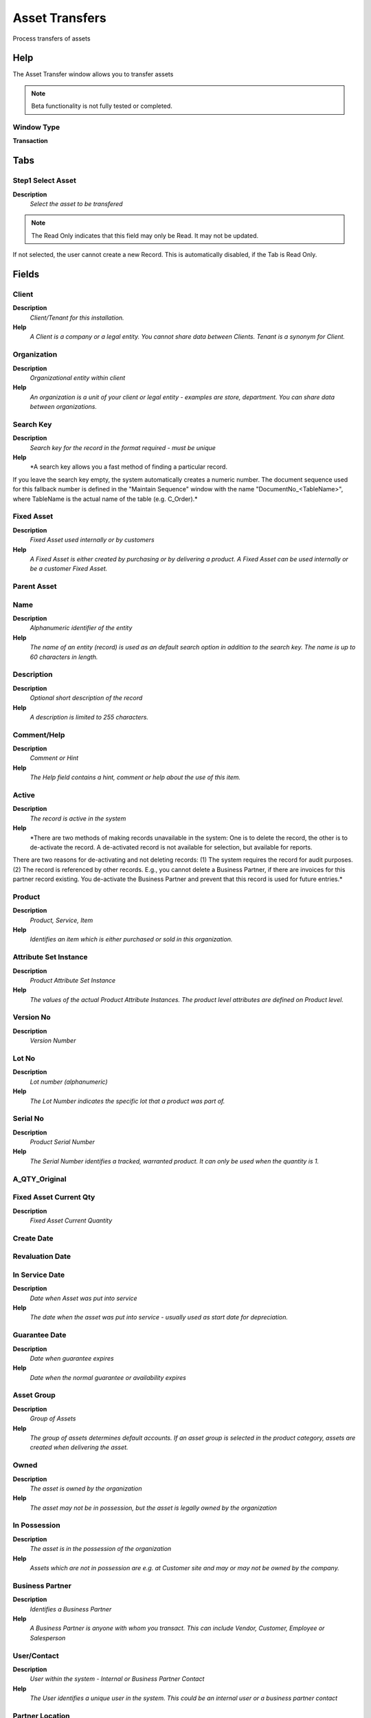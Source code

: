 
.. _window-assettransfers:

===============
Asset Transfers
===============

Process transfers of assets

Help
====
The Asset Transfer window allows you to transfer assets

.. note::
    Beta functionality is not fully tested or completed.

Window Type
-----------
\ **Transaction**\ 


Tabs
====

Step1 Select Asset
------------------
\ **Description**\ 
 \ *Select the asset to be transfered*\ 

.. note::
    The Read Only indicates that this field may only be Read.  It may not be updated.
If not selected, the user cannot create a new Record.  This is automatically disabled, if the Tab is Read Only.

Fields
======

Client
------
\ **Description**\ 
 \ *Client/Tenant for this installation.*\ 
\ **Help**\ 
 \ *A Client is a company or a legal entity. You cannot share data between Clients. Tenant is a synonym for Client.*\ 

Organization
------------
\ **Description**\ 
 \ *Organizational entity within client*\ 
\ **Help**\ 
 \ *An organization is a unit of your client or legal entity - examples are store, department. You can share data between organizations.*\ 

Search Key
----------
\ **Description**\ 
 \ *Search key for the record in the format required - must be unique*\ 
\ **Help**\ 
 \ *A search key allows you a fast method of finding a particular record.
If you leave the search key empty, the system automatically creates a numeric number.  The document sequence used for this fallback number is defined in the "Maintain Sequence" window with the name "DocumentNo_<TableName>", where TableName is the actual name of the table (e.g. C_Order).*\ 

Fixed Asset
-----------
\ **Description**\ 
 \ *Fixed Asset used internally or by customers*\ 
\ **Help**\ 
 \ *A Fixed Asset is either created by purchasing or by delivering a product.  A Fixed Asset can be used internally or be a customer Fixed Asset.*\ 

Parent Asset
------------

Name
----
\ **Description**\ 
 \ *Alphanumeric identifier of the entity*\ 
\ **Help**\ 
 \ *The name of an entity (record) is used as an default search option in addition to the search key. The name is up to 60 characters in length.*\ 

Description
-----------
\ **Description**\ 
 \ *Optional short description of the record*\ 
\ **Help**\ 
 \ *A description is limited to 255 characters.*\ 

Comment/Help
------------
\ **Description**\ 
 \ *Comment or Hint*\ 
\ **Help**\ 
 \ *The Help field contains a hint, comment or help about the use of this item.*\ 

Active
------
\ **Description**\ 
 \ *The record is active in the system*\ 
\ **Help**\ 
 \ *There are two methods of making records unavailable in the system: One is to delete the record, the other is to de-activate the record. A de-activated record is not available for selection, but available for reports.
There are two reasons for de-activating and not deleting records:
(1) The system requires the record for audit purposes.
(2) The record is referenced by other records. E.g., you cannot delete a Business Partner, if there are invoices for this partner record existing. You de-activate the Business Partner and prevent that this record is used for future entries.*\ 

Product
-------
\ **Description**\ 
 \ *Product, Service, Item*\ 
\ **Help**\ 
 \ *Identifies an item which is either purchased or sold in this organization.*\ 

Attribute Set Instance
----------------------
\ **Description**\ 
 \ *Product Attribute Set Instance*\ 
\ **Help**\ 
 \ *The values of the actual Product Attribute Instances.  The product level attributes are defined on Product level.*\ 

Version No
----------
\ **Description**\ 
 \ *Version Number*\ 

Lot No
------
\ **Description**\ 
 \ *Lot number (alphanumeric)*\ 
\ **Help**\ 
 \ *The Lot Number indicates the specific lot that a product was part of.*\ 

Serial No
---------
\ **Description**\ 
 \ *Product Serial Number*\ 
\ **Help**\ 
 \ *The Serial Number identifies a tracked, warranted product.  It can only be used when the quantity is 1.*\ 

A_QTY_Original
--------------

Fixed Asset Current Qty
-----------------------
\ **Description**\ 
 \ *Fixed Asset Current Quantity*\ 

Create Date
-----------

Revaluation Date
----------------

In Service Date
---------------
\ **Description**\ 
 \ *Date when Asset was put into service*\ 
\ **Help**\ 
 \ *The date when the asset was put into service - usually used as start date for depreciation.*\ 

Guarantee Date
--------------
\ **Description**\ 
 \ *Date when guarantee expires*\ 
\ **Help**\ 
 \ *Date when the normal guarantee or availability expires*\ 

Asset Group
-----------
\ **Description**\ 
 \ *Group of Assets*\ 
\ **Help**\ 
 \ *The group of assets determines default accounts.  If an asset group is selected in the product category, assets are created when delivering the asset.*\ 

Owned
-----
\ **Description**\ 
 \ *The asset is owned by the organization*\ 
\ **Help**\ 
 \ *The asset may not be in possession, but the asset is legally owned by the organization*\ 

In Possession
-------------
\ **Description**\ 
 \ *The asset is in the possession of the organization*\ 
\ **Help**\ 
 \ *Assets which are not in possession are e.g. at Customer site and may or may not be owned by the company.*\ 

Business Partner
----------------
\ **Description**\ 
 \ *Identifies a Business Partner*\ 
\ **Help**\ 
 \ *A Business Partner is anyone with whom you transact.  This can include Vendor, Customer, Employee or Salesperson*\ 

User/Contact
------------
\ **Description**\ 
 \ *User within the system - Internal or Business Partner Contact*\ 
\ **Help**\ 
 \ *The User identifies a unique user in the system. This could be an internal user or a business partner contact*\ 

Partner Location
----------------
\ **Description**\ 
 \ *Identifies the (ship from) address for this Business Partner*\ 
\ **Help**\ 
 \ *The Partner address indicates the location of a Business Partner*\ 

Address
-------
\ **Description**\ 
 \ *Location or Address*\ 
\ **Help**\ 
 \ *The Location / Address field defines the location of an entity.*\ 

Locator
-------
\ **Description**\ 
 \ *Warehouse Locator*\ 
\ **Help**\ 
 \ *The Locator indicates where in a Warehouse a product is located.*\ 

Location comment
----------------
\ **Description**\ 
 \ *Additional comments or remarks concerning the location*\ 

Depreciate
----------
\ **Description**\ 
 \ *The asset will be depreciated*\ 
\ **Help**\ 
 \ *The asset is used internally and will be depreciated*\ 

Fully depreciated
-----------------
\ **Description**\ 
 \ *The asset is fully depreciated*\ 
\ **Help**\ 
 \ *The asset costs are fully amortized.*\ 

Usable Life - Years
-------------------
\ **Description**\ 
 \ *Years of the usable life of the asset*\ 

Usable Life - Months
--------------------
\ **Description**\ 
 \ *Months of the usable life of the asset*\ 

Life use
--------
\ **Description**\ 
 \ *Units of use until the asset is not usable anymore*\ 
\ **Help**\ 
 \ *Life use and the actual use may be used to calculate the depreciation*\ 

Use units
---------
\ **Description**\ 
 \ *Currently used units of the assets*\ 

Asset Depreciation Date
-----------------------
\ **Description**\ 
 \ *Date of last depreciation*\ 
\ **Help**\ 
 \ *Date of the last deprecation, if the asset is used internally and depreciated.*\ 

Disposed
--------
\ **Description**\ 
 \ *The asset is disposed*\ 
\ **Help**\ 
 \ *The asset is no longer used and disposed*\ 

Asset Disposal Date
-------------------
\ **Description**\ 
 \ *Date when the asset is/was disposed*\ 

Process Now
-----------

Step2 Select Accounting Setup
-----------------------------
\ **Description**\ 
 \ *Enter accounting setup information*\ 

.. note::
    The Accounting Tab checkbox indicates if this window contains accounting information. To display accounting information, enable this in Tools>Preference and Role.
The Read Only indicates that this field may only be Read.  It may not be updated.
If not selected, the user cannot create a new Record.  This is automatically disabled, if the Tab is Read Only.

Fields
======

Client
------
\ **Description**\ 
 \ *Client/Tenant for this installation.*\ 
\ **Help**\ 
 \ *A Client is a company or a legal entity. You cannot share data between Clients. Tenant is a synonym for Client.*\ 

Organization
------------
\ **Description**\ 
 \ *Organizational entity within client*\ 
\ **Help**\ 
 \ *An organization is a unit of your client or legal entity - examples are store, department. You can share data between organizations.*\ 

Accounting Schema
-----------------
\ **Description**\ 
 \ *Rules for accounting*\ 
\ **Help**\ 
 \ *An Accounting Schema defines the rules used in accounting such as costing method, currency and calendar*\ 

Fixed Asset
-----------
\ **Description**\ 
 \ *Fixed Asset used internally or by customers*\ 
\ **Help**\ 
 \ *A Fixed Asset is either created by purchasing or by delivering a product.  A Fixed Asset can be used internally or be a customer Fixed Asset.*\ 

Posting Type
------------
\ **Description**\ 
 \ *The type of posted amount for the transaction*\ 
\ **Help**\ 
 \ *The Posting Type indicates the type of amount (Actual, Budget, Reservation, Commitment, Statistical) the transaction.*\ 

A_Period_Start
--------------

A_Period_End
------------

Depreciation
------------

A_Depreciation_Manual_Amount
----------------------------

A_Depreciation_Manual_Period
----------------------------

A_Depreciation_Table_Header_ID
------------------------------

Variable Percent
----------------

A_Asset_Spread_ID
-----------------

Depreciation Method
-------------------

Convention Type
---------------

Asset Salvage Value
-------------------

Split Percent
-------------

Asset Acct
----------

Accumulated Depreciation Account
--------------------------------

Depreciation Account
--------------------

Disposal Revenue
----------------

Loss on Disposal
----------------

A_Reval_Cal_Method
------------------

Revaluation Cost Offset for Current Year
----------------------------------------

Revaluation Cost Offset for Prior Year
--------------------------------------

Revaluation Accumulated Depreciation Offset for Current Year
------------------------------------------------------------

Revaluation Accumulated Depreciation Offset for Prior Year
----------------------------------------------------------

Revaluation Expense Offs
------------------------

Step3 Process Transfers
-----------------------
\ **Description**\ 
 \ *Process asset transfers*\ 

.. note::
    The Single Row Layout checkbox indicates if the default display type for this window is a single row as opposed to multi row.
The Accounting Tab checkbox indicates if this window contains accounting information. To display accounting information, enable this in Tools>Preference and Role.
If not selected, the user cannot create a new Record.  This is automatically disabled, if the Tab is Read Only.

Fields
======

Fixed Asset
-----------
\ **Description**\ 
 \ *Fixed Asset used internally or by customers*\ 
\ **Help**\ 
 \ *A Fixed Asset is either created by purchasing or by delivering a product.  A Fixed Asset can be used internally or be a customer Fixed Asset.*\ 

Client
------
\ **Description**\ 
 \ *Client/Tenant for this installation.*\ 
\ **Help**\ 
 \ *A Client is a company or a legal entity. You cannot share data between Clients. Tenant is a synonym for Client.*\ 

Organization
------------
\ **Description**\ 
 \ *Organizational entity within client*\ 
\ **Help**\ 
 \ *An organization is a unit of your client or legal entity - examples are store, department. You can share data between organizations.*\ 

Accounting Schema
-----------------
\ **Description**\ 
 \ *Rules for accounting*\ 
\ **Help**\ 
 \ *An Accounting Schema defines the rules used in accounting such as costing method, currency and calendar*\ 

Posting Type
------------
\ **Description**\ 
 \ *The type of posted amount for the transaction*\ 
\ **Help**\ 
 \ *The Posting Type indicates the type of amount (Actual, Budget, Reservation, Commitment, Statistical) the transaction.*\ 

A_Period_Start
--------------

A_Period_End
------------

Split Percent
-------------

Period
------
\ **Description**\ 
 \ *Period of the Calendar*\ 
\ **Help**\ 
 \ *The Period indicates an exclusive range of dates for a calendar.*\ 

Account Date
------------
\ **Description**\ 
 \ *Accounting Date*\ 
\ **Help**\ 
 \ *The Accounting Date indicates the date to be used on the General Ledger account entries generated from this document. It is also used for any currency conversion.*\ 

A_Asset_Acct_Str
----------------

New Asset Cost Acct
-------------------

Old Asset Cost Acct
-------------------

New Accum Depreciation Acct
---------------------------

A_Depreciation_Acct_Str
-----------------------

New Depreciation Exp Acct
-------------------------

Disposal Revenue Str
--------------------

New Disposal Revenue
--------------------

Disposal Loss Str
-----------------

New Disposal Loss
-----------------

A_Transfer_Balance
------------------

Is Transferred Balance
----------------------
\ **Description**\ 
 \ *Indicates whether the balance for a Fixed Asset is transferred to the new Fixed Asset or not*\ 

Process Now
-----------
